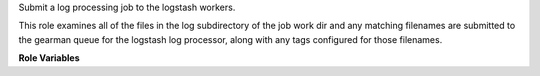 Submit a log processing job to the logstash workers.

This role examines all of the files in the log subdirectory of the job
work dir and any matching filenames are submitted to the gearman queue
for the logstash log processor, along with any tags configured for
those filenames.

**Role Variables**

.. zuul:rolevar:: logstash_gearman_server
   :default: logstash.openstack.org

   The gearman server to use.

.. zuul:rolevar:: logstash_processor_config
   :type: dict

   The default file configuration for the logstash parser.

   This is a dictionary that contains a single entry:

   .. zuul:rolevar:: files
      :type: list

      A list of files to search for in the ``work/logs/`` directory on
      the executor.  Each file will be compared to the entries in this
      list, and if it matches, a processing job will be submitted to
      the logstash processing queue, along with the tags for the
      matching entry.  Order is important: the first matcing is used.
      This field is list of dictionaries, as follows:

      .. zuul:rolevar:: name

         The name of the file to process.  This is treated as an
         unanchored regular expression.  To match the full path
         (underneath ``work/logs``) start and end the string with
         ``^`` and ``$`` respectively.

      .. zuul:rolevar:: tags
         :type: list

         A list of strings indicating the logstash processing tags
         associated with this file.  These may be used to indicate the
         file format to the parser.
